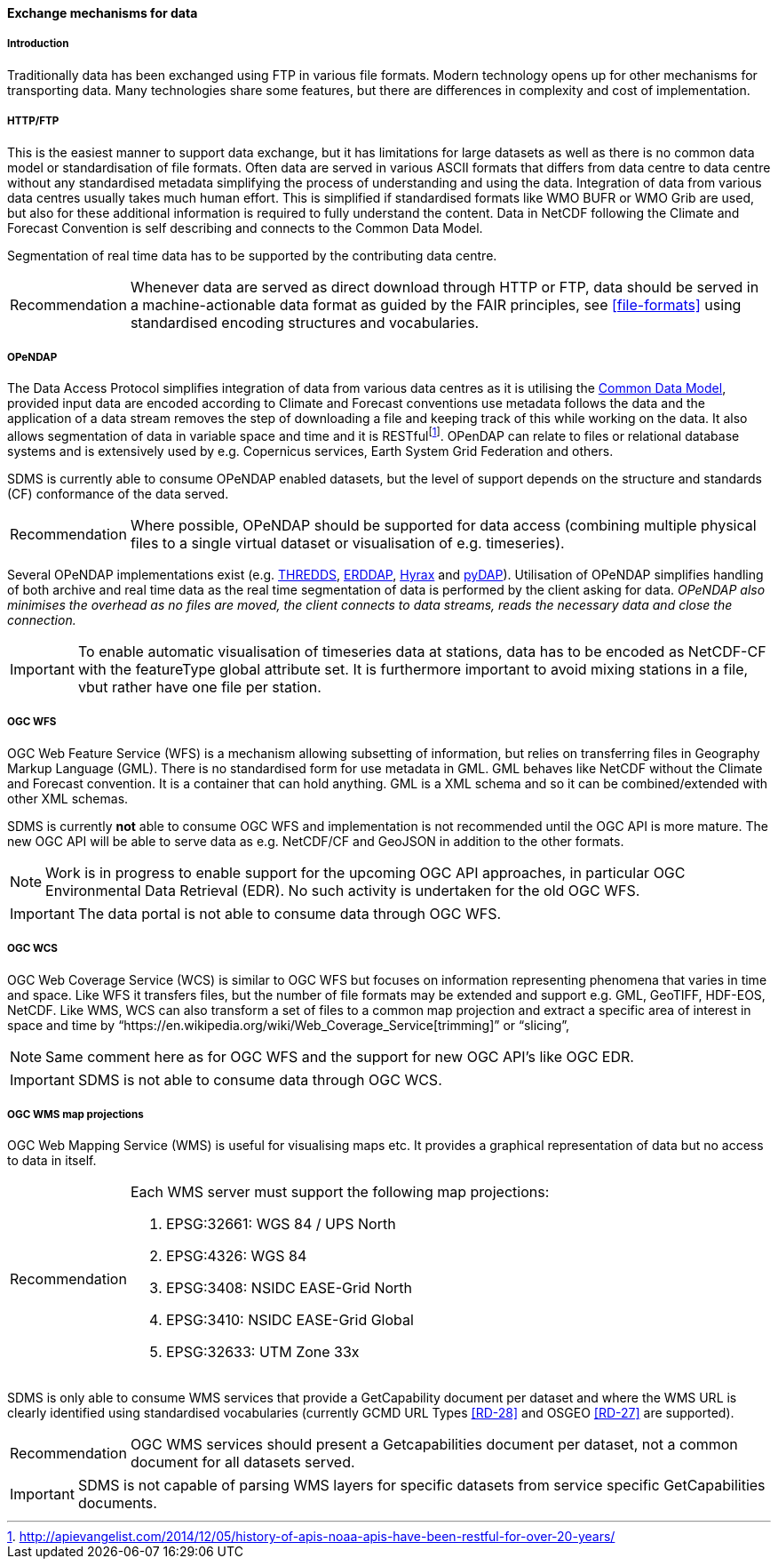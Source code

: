 [[exchange-mechanisms-for-data]]
==== Exchange mechanisms for data

[[introduction-2]]
===== Introduction

Traditionally data has been exchanged using FTP in various file formats.  Modern technology opens up for other mechanisms for transporting data.
Many technologies share some features, but there are differences in complexity and cost of implementation.

[[httpftp]]
===== HTTP/FTP

This is the easiest manner to support data exchange, but it has limitations for large datasets as well as there is no common data model or standardisation of file formats.
Often data are served in various ASCII formats that differs from data centre to data centre without any standardised metadata simplifying the process of understanding and using the data.
Integration of data from various data centres usually takes much human effort.
This is simplified if standardised formats like WMO BUFR or WMO Grib are used, but also for these additional information is required to fully understand the content.
Data in NetCDF following the Climate and Forecast Convention is self describing and connects to the Common Data Model.

Segmentation of real time data has to be supported by the contributing data centre.

[horizontal]
Recommendation::
Whenever data are served as direct download through HTTP or FTP, data should be served in a machine-actionable data format as guided by the FAIR principles, see <<file-formats>> using standardised encoding structures and vocabularies.

[[opendap]]
===== OPeNDAP

The Data Access Protocol simplifies integration of data from various data centres as it is utilising the http://www.unidata.ucar.edu/software/thredds/current/netcdf-java/CDM/[Common Data Model], provided input data are encoded according to Climate and Forecast conventions use metadata follows the data and the application of a data stream removes the step of downloading a file and keeping track of this while working on the data.
It also allows segmentation of data in variable space and time and it is RESTfulfootnote:[http://apievangelist.com/2014/12/05/history-of-apis-noaa-apis-have-been-restful-for-over-20-years/].
OPenDAP can relate to files or relational database systems and is extensively used by e.g. Copernicus services, Earth System Grid Federation and others.

SDMS is currently able to consume OPeNDAP enabled datasets, but the level of support depends on the structure and standards (CF) conformance of the data served.

[horizontal]
Recommendation::
Where possible, OPeNDAP should be supported for data access (combining multiple physical files to a single virtual dataset or visualisation of e.g. timeseries).

Several OPeNDAP implementations exist (e.g.  http://www.unidata.ucar.edu/software/thredds/current/tds/[THREDDS], https://coastwatch.pfeg.noaa.gov/erddap/index.html[ERDDAP], http://docs.opendap.org/index.php/Hyrax[Hyrax] and http://www.pydap.org/[pyDAP]). Utilisation of OPeNDAP simplifies handling of both archive and real time data as the real time segmentation of data is performed by the client asking for data. _OPeNDAP also minimises the overhead as no files are moved, the client connects to data streams, reads the necessary data and close the connection._

IMPORTANT: To enable automatic visualisation of timeseries data at stations, data has to be encoded as NetCDF-CF with the featureType global attribute set. It is furthermore important to avoid mixing stations in a file, vbut rather have one file per station.


[[ogc-wfs]]
===== OGC WFS

OGC Web Feature Service (WFS) is a mechanism allowing subsetting of information, but relies on transferring files in Geography Markup Language (GML).
There is no standardised form for use metadata in GML.  GML behaves like NetCDF without the Climate and Forecast convention. It is a container that can hold anything.
GML is a XML schema and so it can be combined/extended with other XML schemas.

SDMS is currently *not* able to consume OGC WFS and implementation is not recommended until the OGC API is more mature. The new OGC API will be able to serve data as e.g. NetCDF/CF and GeoJSON in addition to the other formats.

NOTE: Work is in progress to enable support for the upcoming OGC API approaches, in particular OGC Environmental Data Retrieval (EDR).
No such activity is undertaken for the old OGC WFS.

IMPORTANT: The data portal is not able to consume data through OGC WFS.

[[ogc-wcs]]
===== OGC WCS

OGC Web Coverage Service (WCS) is similar to OGC WFS but focuses on information representing phenomena that varies in time and space.
Like WFS it transfers files, but the number of file formats may be extended and support e.g. GML, GeoTIFF, HDF-EOS, NetCDF.
Like WMS, WCS can also transform a set of files to a common map projection and extract a specific area of interest in space and time by “https://en.wikipedia.org/wiki/Web_Coverage_Service[trimming]” or “slicing”,

NOTE: Same comment here as for OGC WFS and the support for new OGC API's like OGC EDR.

IMPORTANT: SDMS is not able to consume data through OGC WCS.

[[ogc-wms-map-projections]]
===== OGC WMS map projections

OGC Web Mapping Service (WMS) is useful for visualising maps etc.
It provides a graphical representation of data but no access to data in itself.

[horizontal]
Recommendation::
Each WMS server must support the following map projections:

1.  EPSG:32661: WGS 84 / UPS North
2.  EPSG:4326: WGS 84
3.  EPSG:3408: NSIDC EASE-Grid North
4.  EPSG:3410: NSIDC EASE-Grid Global
5.  EPSG:32633: UTM Zone 33x

SDMS is only able to consume WMS services that provide a GetCapability document per dataset and where the WMS URL is clearly identified using standardised vocabularies (currently GCMD URL Types <<RD-28>> and OSGEO <<RD-27>> are supported).

[horizontal]
Recommendation::
OGC WMS services should present a Getcapabilities document per dataset, not a common document for all datasets served.

IMPORTANT: SDMS is not capable of parsing WMS layers for specific datasets from service specific GetCapabilities documents.
